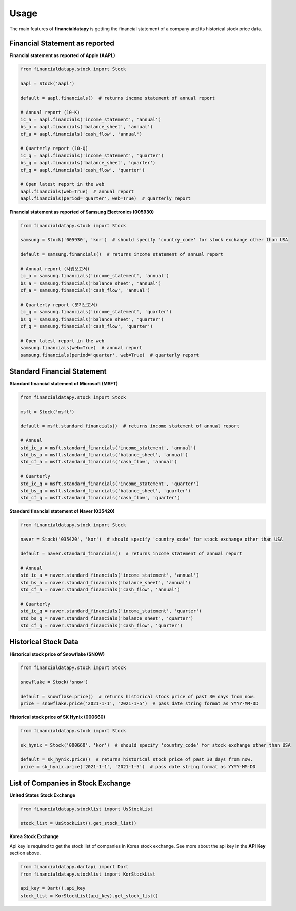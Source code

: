 Usage
=====

The main features of **financialdatapy** is getting the financial statement of
a company and its historical stock price data.

Financial Statement as reported
-------------------------------

**Financial statement as reported of Apple (AAPL)**

.. code-block:: python

    from financialdatapy.stock import Stock

    aapl = Stock('aapl')

    default = aapl.financials()  # returns income statement of annual report

    # Annual report (10-K)
    ic_a = aapl.financials('income_statement', 'annual')
    bs_a = aapl.financials('balance_sheet', 'annual')
    cf_a = aapl.financials('cash_flow', 'annual')

    # Quarterly report (10-Q)
    ic_q = aapl.financials('income_statement', 'quarter')
    bs_q = aapl.financials('balance_sheet', 'quarter')
    cf_q = aapl.financials('cash_flow', 'quarter')

    # Open latest report in the web
    aapl.financials(web=True)  # annual report
    aapl.financials(period='quarter', web=True)  # quarterly report

**Financial statement as reported of Samsung Electronics (005930)**

.. code-block:: python

    from financialdatapy.stock import Stock

    samsung = Stock('005930', 'kor')  # should specify 'country_code' for stock exchange other than USA

    default = samsung.financials()  # returns income statement of annual report

    # Annual report (사업보고서)
    ic_a = samsung.financials('income_statement', 'annual')
    bs_a = samsung.financials('balance_sheet', 'annual')
    cf_a = samsung.financials('cash_flow', 'annual')

    # Quarterly report (분기보고서)
    ic_q = samsung.financials('income_statement', 'quarter')
    bs_q = samsung.financials('balance_sheet', 'quarter')
    cf_q = samsung.financials('cash_flow', 'quarter')

    # Open latest report in the web
    samsung.financials(web=True)  # annual report
    samsung.financials(period='quarter', web=True)  # quarterly report

Standard Financial Statement
----------------------------

**Standard financial statement of Microsoft (MSFT)**

.. code-block:: python

    from financialdatapy.stock import Stock

    msft = Stock('msft')

    default = msft.standard_financials()  # returns income statement of annual report

    # Annual
    std_ic_a = msft.standard_financials('income_statement', 'annual')
    std_bs_a = msft.standard_financials('balance_sheet', 'annual')
    std_cf_a = msft.standard_financials('cash_flow', 'annual')

    # Quarterly
    std_ic_q = msft.standard_financials('income_statement', 'quarter')
    std_bs_q = msft.standard_financials('balance_sheet', 'quarter')
    std_cf_q = msft.standard_financials('cash_flow', 'quarter')

**Standard financial statement of Naver (035420)**

.. code-block:: python

    from financialdatapy.stock import Stock

    naver = Stock('035420', 'kor')  # should specify 'country_code' for stock exchange other than USA

    default = naver.standard_financials()  # returns income statement of annual report

    # Annual
    std_ic_a = naver.standard_financials('income_statement', 'annual')
    std_bs_a = naver.standard_financials('balance_sheet', 'annual')
    std_cf_a = naver.standard_financials('cash_flow', 'annual')

    # Quarterly
    std_ic_q = naver.standard_financials('income_statement', 'quarter')
    std_bs_q = naver.standard_financials('balance_sheet', 'quarter')
    std_cf_q = naver.standard_financials('cash_flow', 'quarter')

Historical Stock Data
---------------------

**Historical stock price of Snowflake (SNOW)**

.. code-block:: python

    from financialdatapy.stock import Stock

    snowflake = Stock('snow')

    default = snowflake.price()  # returns historical stock price of past 30 days from now.
    price = snowflake.price('2021-1-1', '2021-1-5')  # pass date string format as YYYY-MM-DD

**Historical stock price of SK Hynix (000660)**

.. code-block:: python

    from financialdatapy.stock import Stock

    sk_hynix = Stock('000660', 'kor')  # should specify 'country_code' for stock exchange other than USA

    default = sk_hynix.price()  # returns historical stock price of past 30 days from now.
    price = sk_hynix.price('2021-1-1', '2021-1-5')  # pass date string format as YYYY-MM-DD

List of Companies in Stock Exchange
-----------------------------------

**United States Stock Exchange**

.. code-block:: python

    from financialdatapy.stocklist import UsStockList

    stock_list = UsStockList().get_stock_list()


**Korea Stock Exchange**

Api key is required to get the stock list of companies in Korea stock exchange. See more about the api key in the **API
Key** section above.

.. code-block:: python

    from financialdatapy.dartapi import Dart
    from financialdatapy.stocklist import KorStockList

    api_key = Dart().api_key
    stock_list = KorStockList(api_key).get_stock_list()
